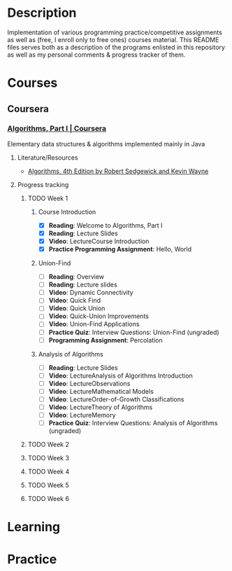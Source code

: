 #+NAME: README.org
#+AUTHOR: tsandrini

* Description
Implementation of various programming practice/competitive assignments as well
as (free, I enroll only to free ones) courses material. This README files
serves both as a description of the programs enlisted in this repository
as well as my personal comments & progress tracker of them.
* Courses
** Coursera
*** [[https://www.coursera.org/learn/algorithms-part1][Algorithms, Part I | Coursera]]
Elementary data structures & algorithms implemented mainly in Java
**** Literature/Resources
- [[https://algs4.cs.princeton.edu/home/][Algorithms, 4th Edition by Robert Sedgewick and Kevin Wayne]]
**** Progress tracking
***** TODO Week 1
****** Course Introduction
- [X] **Reading**: Welcome to Algorithms, Part I
- [X] **Reading**: Lecture Slides
- [X] **Video**: LectureCourse Introduction
- [X] **Practice Programming Assignment**: Hello, World
****** Union-Find
- [ ] **Reading**: Overview
- [ ] **Reading**: Lecture slides
- [ ] **Video**: Dynamic Connectivity
- [ ] **Video**: Quick Find
- [ ] **Video**: Quick Union
- [ ] **Video**: Quick-Union Improvements
- [ ] **Video**: Union-Find Applications
- [ ] **Practice Quiz**: Interview Questions: Union-Find (ungraded)
- [ ] **Programming Assignment**: Percolation
****** Analysis of Algorithms
- [ ] **Reading**: Lecture Slides
- [ ] **Video**: LectureAnalysis of Algorithms Introduction
- [ ] **Video**: LectureObservations
- [ ] **Video**: LectureMathematical Models
- [ ] **Video**: LectureOrder-of-Growth Classifications
- [ ] **Video**: LectureTheory of Algorithms
- [ ] **Video**: LectureMemory
- [ ] **Practice Quiz**: Interview Questions: Analysis of Algorithms (ungraded)
***** TODO Week 2
***** TODO Week 3
***** TODO Week 4
***** TODO Week 5
***** TODO Week 6
* Learning
* Practice
